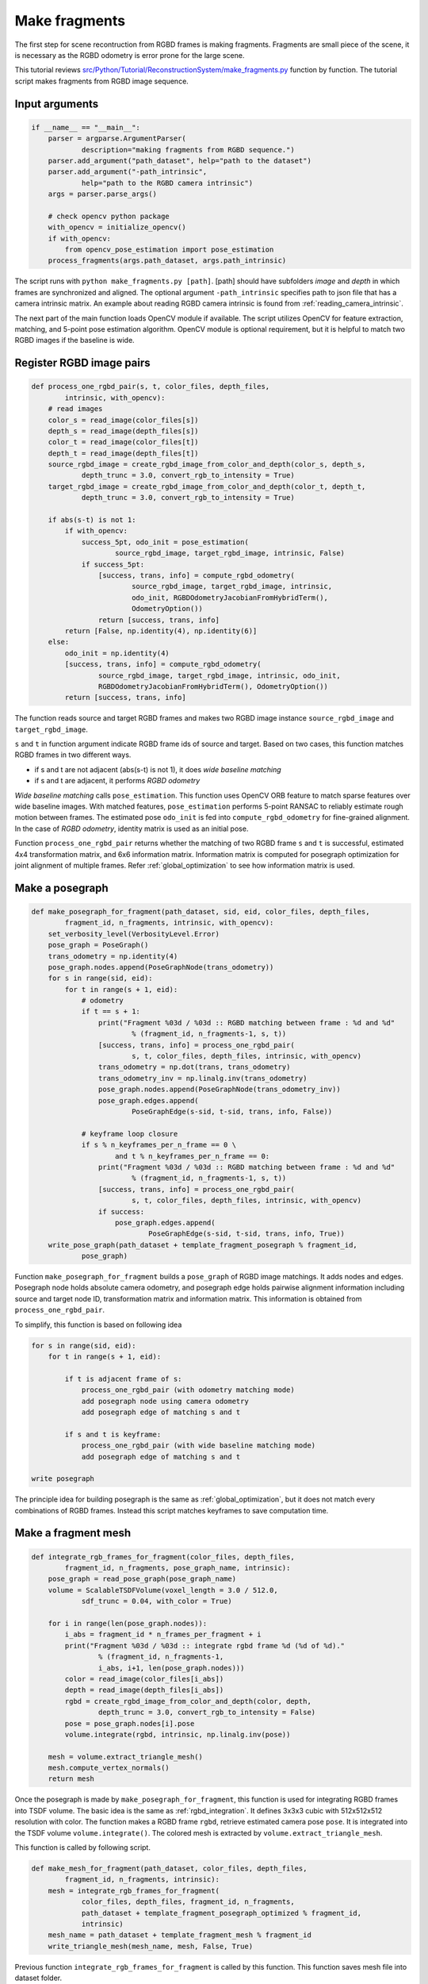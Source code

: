 .. _reconstruction_system_make_fragments:

Make fragments
-------------------------------------

The first step for scene recontruction from RGBD frames is making fragments. Fragments are small piece of the scene, it is necessary as the RGBD odometry is error prone for the large scene.

This tutorial reviews `src/Python/Tutorial/ReconstructionSystem/make_fragments.py <../../../../../src/Python/Tutorial/ReconstructionSystem/make_fragments.py>`_ function by function. The tutorial script makes fragments from RGBD image sequence.


Input arguments
``````````````````````````````````````

.. code-block:: python

    if __name__ == "__main__":
        parser = argparse.ArgumentParser(
                description="making fragments from RGBD sequence.")
        parser.add_argument("path_dataset", help="path to the dataset")
        parser.add_argument("-path_intrinsic",
                help="path to the RGBD camera intrinsic")
        args = parser.parse_args()

        # check opencv python package
        with_opencv = initialize_opencv()
        if with_opencv:
            from opencv_pose_estimation import pose_estimation
        process_fragments(args.path_dataset, args.path_intrinsic)

The script runs with ``python make_fragments.py [path]``. [path] should have subfolders *image* and *depth* in which frames are synchronized and aligned. The optional argument ``-path_intrinsic`` specifies path to json file that has a camera intrinsic matrix. An example about reading RGBD camera intrinsic is found from :ref:`reading_camera_intrinsic`.

The next part of the main function loads OpenCV module if available. The script utilizes OpenCV for feature extraction, matching, and 5-point pose estimation algorithm. OpenCV module is optional requirement, but it is helpful to match two RGBD images if the baseline is wide.

.. _make_fragments_register_rgbd_image_pairs:

Register RGBD image pairs
``````````````````````````````````````

.. code-block:: python

    def process_one_rgbd_pair(s, t, color_files, depth_files,
            intrinsic, with_opencv):
        # read images
        color_s = read_image(color_files[s])
        depth_s = read_image(depth_files[s])
        color_t = read_image(color_files[t])
        depth_t = read_image(depth_files[t])
        source_rgbd_image = create_rgbd_image_from_color_and_depth(color_s, depth_s,
                depth_trunc = 3.0, convert_rgb_to_intensity = True)
        target_rgbd_image = create_rgbd_image_from_color_and_depth(color_t, depth_t,
                depth_trunc = 3.0, convert_rgb_to_intensity = True)

        if abs(s-t) is not 1:
            if with_opencv:
                success_5pt, odo_init = pose_estimation(
                        source_rgbd_image, target_rgbd_image, intrinsic, False)
                if success_5pt:
                    [success, trans, info] = compute_rgbd_odometry(
                            source_rgbd_image, target_rgbd_image, intrinsic,
                            odo_init, RGBDOdometryJacobianFromHybridTerm(),
                            OdometryOption())
                    return [success, trans, info]
            return [False, np.identity(4), np.identity(6)]
        else:
            odo_init = np.identity(4)
            [success, trans, info] = compute_rgbd_odometry(
                    source_rgbd_image, target_rgbd_image, intrinsic, odo_init,
                    RGBDOdometryJacobianFromHybridTerm(), OdometryOption())
            return [success, trans, info]

The function reads source and target RGBD frames and makes two RGBD image instance ``source_rgbd_image`` and ``target_rgbd_image``.

``s`` and ``t`` in function argument indicate RGBD frame ids of source and target. Based on two cases, this function matches RGBD frames in two different ways.

- if s and t are not adjacent (abs(s-t) is not 1), it does *wide baseline matching*
- if s and t are adjacent, it performs *RGBD odometry*

*Wide baseline matching* calls ``pose_estimation``. This function uses OpenCV ORB feature to match sparse features over wide baseline images. With matched features, ``pose_estimation`` performs 5-point RANSAC to reliably estimate rough motion between frames. The estimated pose ``odo_init`` is fed into ``compute_rgbd_odometry`` for fine-grained alignment. In the case of *RGBD odometry*, identity matrix is used as an initial pose.

Function ``process_one_rgbd_pair`` returns whether the matching of two RGBD frame ``s`` and ``t`` is successful, estimated 4x4 transformation matrix, and 6x6 information matrix. Information matrix is computed for posegraph optimization for joint alignment of multiple frames. Refer :ref:`global_optimization` to see how information matrix is used.


.. _make_fragments_make_a_posegraph:

Make a posegraph
``````````````````````````````````````

.. code-block:: python

    def make_posegraph_for_fragment(path_dataset, sid, eid, color_files, depth_files,
            fragment_id, n_fragments, intrinsic, with_opencv):
        set_verbosity_level(VerbosityLevel.Error)
        pose_graph = PoseGraph()
        trans_odometry = np.identity(4)
        pose_graph.nodes.append(PoseGraphNode(trans_odometry))
        for s in range(sid, eid):
            for t in range(s + 1, eid):
                # odometry
                if t == s + 1:
                    print("Fragment %03d / %03d :: RGBD matching between frame : %d and %d"
                            % (fragment_id, n_fragments-1, s, t))
                    [success, trans, info] = process_one_rgbd_pair(
                            s, t, color_files, depth_files, intrinsic, with_opencv)
                    trans_odometry = np.dot(trans, trans_odometry)
                    trans_odometry_inv = np.linalg.inv(trans_odometry)
                    pose_graph.nodes.append(PoseGraphNode(trans_odometry_inv))
                    pose_graph.edges.append(
                            PoseGraphEdge(s-sid, t-sid, trans, info, False))

                # keyframe loop closure
                if s % n_keyframes_per_n_frame == 0 \
                        and t % n_keyframes_per_n_frame == 0:
                    print("Fragment %03d / %03d :: RGBD matching between frame : %d and %d"
                            % (fragment_id, n_fragments-1, s, t))
                    [success, trans, info] = process_one_rgbd_pair(
                            s, t, color_files, depth_files, intrinsic, with_opencv)
                    if success:
                        pose_graph.edges.append(
                                PoseGraphEdge(s-sid, t-sid, trans, info, True))
        write_pose_graph(path_dataset + template_fragment_posegraph % fragment_id,
                pose_graph)

Function ``make_posegraph_for_fragment`` builds a ``pose_graph`` of RGBD image matchings. It adds nodes and edges. Posegraph node holds absolute camera odometry, and posegraph edge holds pairwise alignment information including source and target node ID, transformation matrix and information matrix. This information is obtained from ``process_one_rgbd_pair``.

To simplify, this function is based on following idea

.. code-block:: shell

    for s in range(sid, eid):
        for t in range(s + 1, eid):

            if t is adjacent frame of s:
                process_one_rgbd_pair (with odometry matching mode)
                add posegraph node using camera odometry
                add posegraph edge of matching s and t

            if s and t is keyframe:
                process_one_rgbd_pair (with wide baseline matching mode)
                add posegraph edge of matching s and t

    write posegraph

The principle idea for building posegraph is the same as :ref:`global_optimization`, but it does not match every combinations of RGBD frames. Instead this script matches keyframes to save computation time.


.. _make_fragments_make_a_fragment_mesh:

Make a fragment mesh
``````````````````````````````````````

.. code-block:: python

    def integrate_rgb_frames_for_fragment(color_files, depth_files,
            fragment_id, n_fragments, pose_graph_name, intrinsic):
        pose_graph = read_pose_graph(pose_graph_name)
        volume = ScalableTSDFVolume(voxel_length = 3.0 / 512.0,
                sdf_trunc = 0.04, with_color = True)

        for i in range(len(pose_graph.nodes)):
            i_abs = fragment_id * n_frames_per_fragment + i
            print("Fragment %03d / %03d :: integrate rgbd frame %d (%d of %d)."
                    % (fragment_id, n_fragments-1,
                    i_abs, i+1, len(pose_graph.nodes)))
            color = read_image(color_files[i_abs])
            depth = read_image(depth_files[i_abs])
            rgbd = create_rgbd_image_from_color_and_depth(color, depth,
                    depth_trunc = 3.0, convert_rgb_to_intensity = False)
            pose = pose_graph.nodes[i].pose
            volume.integrate(rgbd, intrinsic, np.linalg.inv(pose))

        mesh = volume.extract_triangle_mesh()
        mesh.compute_vertex_normals()
        return mesh

Once the posegraph is made by ``make_posegraph_for_fragment``, this function is used for integrating RGBD frames into TSDF volume. The basic idea is the same as :ref:`rgbd_integration`. It defines 3x3x3 cubic with 512x512x512 resolution with color. The function makes a RGBD frame ``rgbd``, retrieve estimated camera pose ``pose``. It is integrated into the TSDF volume ``volume.integrate()``. The colored mesh is extracted by ``volume.extract_triangle_mesh``.

This function is called by following script.

.. code-block:: python

    def make_mesh_for_fragment(path_dataset, color_files, depth_files,
            fragment_id, n_fragments, intrinsic):
        mesh = integrate_rgb_frames_for_fragment(
                color_files, depth_files, fragment_id, n_fragments,
                path_dataset + template_fragment_posegraph_optimized % fragment_id,
                intrinsic)
        mesh_name = path_dataset + template_fragment_mesh % fragment_id
        write_triangle_mesh(mesh_name, mesh, False, True)

Previous function ``integrate_rgb_frames_for_fragment`` is called by this function. This function saves mesh file into dataset folder.


Batch processing
``````````````````````````````````````

.. code-block:: python

    def process_fragments(path_dataset, path_intrinsic):
        if path_intrinsic:
            intrinsic = read_pinhole_camera_intrinsic(path_intrinsic)
        else:
            intrinsic = PinholeCameraIntrinsic.prime_sense_default

        make_folder(path_dataset + folder_fragment)
        [color_files, depth_files] = get_rgbd_file_lists(path_dataset)
        n_files = len(color_files)
        n_fragments = int(math.ceil(float(n_files) / n_frames_per_fragment))

        for fragment_id in range(n_fragments):
            sid = fragment_id * n_frames_per_fragment
            eid = min(sid + n_frames_per_fragment, n_files)
            make_posegraph_for_fragment(path_dataset, sid, eid, color_files, depth_files,
                    fragment_id, n_fragments, intrinsic, with_opencv)
            optimize_a_posegraph_for_fragment(path_dataset, fragment_id)
            make_mesh_for_fragment(path_dataset, color_files, depth_files,
                    fragment_id, n_fragments, intrinsic)

The functions explained above is called by this main function. The first part of this function reads RGBD camera intrinsic using ``read_pinhole_camera_intrinsic`` if specified by user, and get the RGBD image sequence file list using ``get_rgbd_file_lists``. The number of fragments is computed using the number of RGBD frames. For example, if there is a 1650 frames, this function will make 17 fragments as one fragment is made from 100 frames.

The next for-loop calls function ``make_posegraph_for_fragment``, ``optimize_a_posegraph_for_fragment``, and ``make_mesh_for_fragment``.


Results
``````````````````````````````````````

For each fragment, this is a printed message from :ref:`make_fragments_register_rgbd_image_pairs`.

.. code-block:: shell

    Fragment 000 / 013 :: RGBD matching between frame : 0 and 1
    Fragment 000 / 013 :: RGBD matching between frame : 0 and 5
    Fragment 000 / 013 :: RGBD matching between frame : 0 and 10
    Fragment 000 / 013 :: RGBD matching between frame : 0 and 15
    Fragment 000 / 013 :: RGBD matching between frame : 0 and 20
    :
    Fragment 000 / 013 :: RGBD matching between frame : 95 and 96
    Fragment 000 / 013 :: RGBD matching between frame : 96 and 97
    Fragment 000 / 013 :: RGBD matching between frame : 97 and 98
    Fragment 000 / 013 :: RGBD matching between frame : 98 and 99

The following is a log from ``optimize_a_posegraph_for_fragment``.

.. code-block:: shell

    [GlobalOptimizationLM] Optimizing PoseGraph having 100 nodes and 196 edges.
    Line process weight : 1209.438798
    [Initial     ] residual : 2.609760e+05, lambda : 2.044341e+02
    [Iteration 00] residual : 3.786013e+04, valid edges : 78, time : 0.016 sec.
    [Iteration 01] residual : 2.206913e+04, valid edges : 85, time : 0.015 sec.
    :
    [Iteration 14] residual : 1.779927e+04, valid edges : 88, time : 0.013 sec.
    Current_residual - new_residual < 1.000000e-06 * current_residual
    [GlobalOptimizationLM] total time : 0.225 sec.
    [GlobalOptimizationLM] Optimizing PoseGraph having 100 nodes and 187 edges.
    Line process weight : 1230.270792
    [Initial     ] residual : 1.052490e+04, lambda : 2.805398e+02
    [Iteration 00] residual : 1.043319e+04, valid edges : 88, time : 0.013 sec.
    [Iteration 01] residual : 1.041026e+04, valid edges : 88, time : 0.014 sec.
    :
    [Iteration 05] residual : 1.040701e+04, valid edges : 88, time : 0.013 sec.
    Current_residual - new_residual < 1.000000e-06 * current_residual
    [GlobalOptimizationLM] total time : 0.089 sec.
    CompensateReferencePoseGraphNode : reference : 0

The following is a log from :ref:`make_fragments_make_a_fragment_mesh`.

.. code-block:: shell

    Fragment 000 / 013 :: integrate rgbd frame 0 (1 of 100).
    Fragment 000 / 013 :: integrate rgbd frame 1 (2 of 100).
    Fragment 000 / 013 :: integrate rgbd frame 2 (3 of 100).
    :
    Fragment 000 / 013 :: integrate rgbd frame 97 (98 of 100).
    Fragment 000 / 013 :: integrate rgbd frame 98 (99 of 100).
    Fragment 000 / 013 :: integrate rgbd frame 99 (100 of 100).

The following images show some of the fragments made by this script.

.. image:: ../../_static/ReconstructionSystem/make_fragments/fragment_0.png
    :width: 325px

.. image:: ../../_static/ReconstructionSystem/make_fragments/fragment_1.png
    :width: 325px

.. image:: ../../_static/ReconstructionSystem/make_fragments/fragment_2.png
    :width: 325px

.. image:: ../../_static/ReconstructionSystem/make_fragments/fragment_3.png
    :width: 325px
